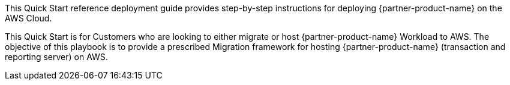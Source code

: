 This Quick Start reference deployment guide provides step-by-step instructions for deploying {partner-product-name} on the AWS Cloud.

This Quick Start is for Customers who are looking to either migrate or host {partner-product-name} Workload to AWS. The objective of this playbook is to provide a prescribed Migration framework for hosting {partner-product-name} (transaction and reporting server) on AWS.  